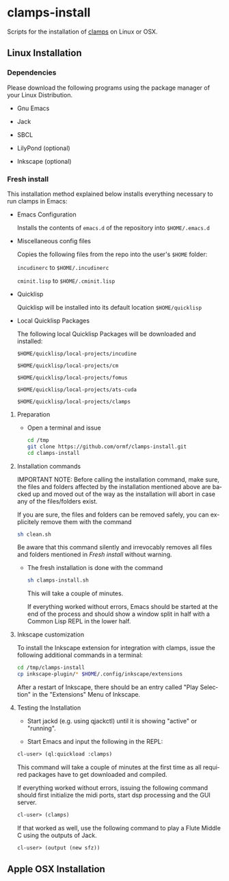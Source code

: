 #+LANGUAGE: de
#+OPTIONS: html5-fancy:t
#+OPTIONS: toc:nil
#+OPTIONS: tex:t
#+HTML_DOCTYPE: xhtml5
#+HTML_HEAD: <link rel="stylesheet" type="text/css" href="/home/orm/.config/emacs/org-mode/ox-custom/css/org-manual-style.css" />
#+INFOJS_OPT: path:scripts/org-info-de.js
#+LATEX_CLASS_OPTIONS: [a4paper]
#+LATEX: \setlength\parindent{0pt}
#+LATEX_HEADER: \usepackage[top=0.5cm, left=2cm, bottom=0.5cm, right=2cm]{geometry}
#+LATEX_HEADER: \usepackage{fontspec} % For loading fonts
#+LATEX_HEADER: \defaultfontfeatures{Mapping=tex-text}
#+LATEX_HEADER: \setmainfont[Scale=0.9]{Calibri}
#+LATEX_HEADER: \setsansfont[Scale=0.9]{Calibri}[Scale=MatchLowercase]
#+LATEX_HEADER: \setmonofont[Scale=0.7]{DejaVu Sans Mono}[Scale=MatchLowercase]

* clamps-install

  Scripts for the installation of [[https://github.com/ormf/clamps][clamps]] on Linux or OSX.

** Linux Installation
*** Dependencies
    Please download the following programs using the package manager
    of your Linux Distribution.

    - Gnu Emacs

    - Jack

    - SBCL

    - LilyPond (optional)

    - Inkscape (optional)
     
*** Fresh install

    This installation method explained below installs everything
    necessary to run clamps in Emacs:

    - Emacs Configuration

      Installs the contents of =emacs.d= of the repository into
      =$HOME/.emacs.d=

    - Miscellaneous config files

      Copies the following files from the repo into the user's =$HOME=
      folder:

      =incudinerc= to =$HOME/.incudinerc=

      =cminit.lisp= to =$HOME/.cminit.lisp=

    - Quicklisp

      Quicklisp will be installed into its default location
      =$HOME/quicklisp=
   
    - Local Quicklisp Packages

      The following local Quicklisp Packages will be downloaded and
      installed:

      =$HOME/quicklisp/local-projects/incudine=
   
      =$HOME/quicklisp/local-projects/cm=

      =$HOME/quicklisp/local-projects/fomus=
   
      =$HOME/quicklisp/local-projects/ats-cuda=

      =$HOME/quicklisp/local-projects/clamps=

**** Preparation

     - Open a terminal and issue
       #+BEGIN_SRC sh
         cd /tmp
         git clone https://github.com/ormf/clamps-install.git
         cd clamps-install
       #+END_SRC

**** Installation commands

     IMPORTANT NOTE: Before calling the installation command, make
     sure, the files and folders affected by the installation mentioned
     above are backed up and moved out of the way as the installation
     will abort in case any of the files/folders exist.

     If you are sure, the files and folders can be removed safely, you
     can explicitely remove them with the command

     #+BEGIN_SRC sh
       sh clean.sh
     #+END_SRC

     Be aware that this command silently and irrevocably removes all
     files and folders mentioned in [[Fresh install]] without warning.

     - The fresh installation is done with the command

       #+BEGIN_SRC sh
         sh clamps-install.sh
       #+END_SRC

       This will take a couple of minutes.

       If everything worked without errors, Emacs should be started at
       the end of the process and should show a window split in half
       with a Common Lisp REPL in the lower half.

**** Inkscape customization

     To install the Inkscape extension for integration with clamps,
     issue the following additional commands in a terminal:
    
     #+BEGIN_SRC sh
       cd /tmp/clamps-install
       cp inkscape-plugin/* $HOME/.config/inkscape/extensions
     #+END_SRC

     After a restart of Inkscape, there should be an entry called "Play
     Selection" in the "Extensions" Menu of Inkscape.

**** Testing the Installation

     - Start jackd (e.g. using qjackctl) until it is showing "active"
       or "running".

     - Start Emacs and input the following in the REPL:

     #+BEGIN_SRC lisp
       cl-user> (ql:quickload :clamps)
     #+END_SRC

     This command will take a couple of minutes at the first time as
     all required packages have to get downloaded and compiled.

     If everything worked without errors, issuing the following
     command should first initialize the midi ports, start dsp
     processing and the GUI server.

     #+BEGIN_SRC lisp
       cl-user> (clamps)
     #+END_SRC

     If that worked as well, use the following command to play a Flute
     Middle C using the outputs of Jack.

     #+BEGIN_SRC lisp
       cl-user> (output (new sfz))
     #+END_SRC

** Apple OSX Installation
